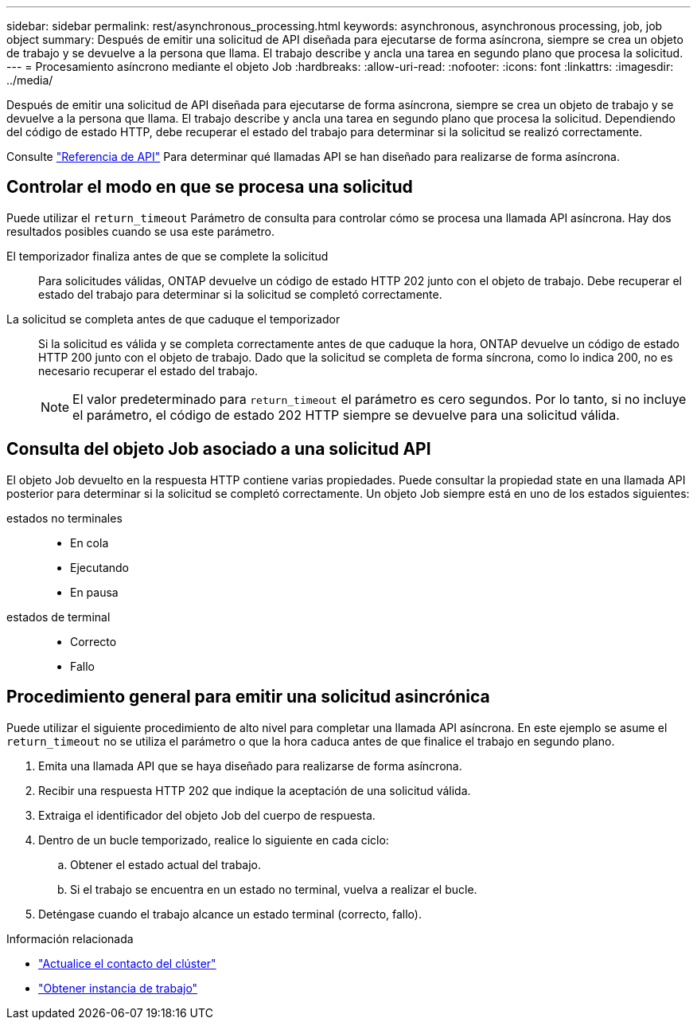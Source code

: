---
sidebar: sidebar 
permalink: rest/asynchronous_processing.html 
keywords: asynchronous, asynchronous processing, job, job object 
summary: Después de emitir una solicitud de API diseñada para ejecutarse de forma asíncrona, siempre se crea un objeto de trabajo y se devuelve a la persona que llama. El trabajo describe y ancla una tarea en segundo plano que procesa la solicitud. 
---
= Procesamiento asíncrono mediante el objeto Job
:hardbreaks:
:allow-uri-read: 
:nofooter: 
:icons: font
:linkattrs: 
:imagesdir: ../media/


[role="lead"]
Después de emitir una solicitud de API diseñada para ejecutarse de forma asíncrona, siempre se crea un objeto de trabajo y se devuelve a la persona que llama. El trabajo describe y ancla una tarea en segundo plano que procesa la solicitud. Dependiendo del código de estado HTTP, debe recuperar el estado del trabajo para determinar si la solicitud se realizó correctamente.

Consulte link:../reference/api_reference.html["Referencia de API"] Para determinar qué llamadas API se han diseñado para realizarse de forma asíncrona.



== Controlar el modo en que se procesa una solicitud

Puede utilizar el `return_timeout` Parámetro de consulta para controlar cómo se procesa una llamada API asíncrona. Hay dos resultados posibles cuando se usa este parámetro.

El temporizador finaliza antes de que se complete la solicitud:: Para solicitudes válidas, ONTAP devuelve un código de estado HTTP 202 junto con el objeto de trabajo. Debe recuperar el estado del trabajo para determinar si la solicitud se completó correctamente.
La solicitud se completa antes de que caduque el temporizador:: Si la solicitud es válida y se completa correctamente antes de que caduque la hora, ONTAP devuelve un código de estado HTTP 200 junto con el objeto de trabajo. Dado que la solicitud se completa de forma síncrona, como lo indica 200, no es necesario recuperar el estado del trabajo.
+
--

NOTE: El valor predeterminado para `return_timeout` el parámetro es cero segundos. Por lo tanto, si no incluye el parámetro, el código de estado 202 HTTP siempre se devuelve para una solicitud válida.

--




== Consulta del objeto Job asociado a una solicitud API

El objeto Job devuelto en la respuesta HTTP contiene varias propiedades. Puede consultar la propiedad state en una llamada API posterior para determinar si la solicitud se completó correctamente. Un objeto Job siempre está en uno de los estados siguientes:

estados no terminales::
+
--
* En cola
* Ejecutando
* En pausa


--
estados de terminal::
+
--
* Correcto
* Fallo


--




== Procedimiento general para emitir una solicitud asincrónica

Puede utilizar el siguiente procedimiento de alto nivel para completar una llamada API asíncrona. En este ejemplo se asume el `return_timeout` no se utiliza el parámetro o que la hora caduca antes de que finalice el trabajo en segundo plano.

. Emita una llamada API que se haya diseñado para realizarse de forma asíncrona.
. Recibir una respuesta HTTP 202 que indique la aceptación de una solicitud válida.
. Extraiga el identificador del objeto Job del cuerpo de respuesta.
. Dentro de un bucle temporizado, realice lo siguiente en cada ciclo:
+
.. Obtener el estado actual del trabajo.
.. Si el trabajo se encuentra en un estado no terminal, vuelva a realizar el bucle.


. Deténgase cuando el trabajo alcance un estado terminal (correcto, fallo).


.Información relacionada
* link:../workflows/wf_cls_update_contact.html["Actualice el contacto del clúster"]
* link:../workflows/wf_jobs_get_job.html["Obtener instancia de trabajo"]

